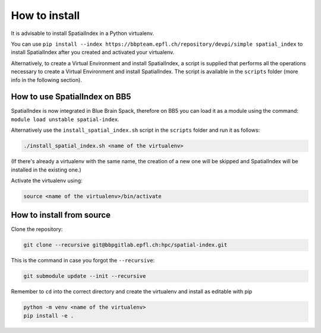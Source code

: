 How to install
==============

It is advisable to install SpatialIndex in a Python virtualenv.

You can use ``pip install --index
https://bbpteam.epfl.ch/repository/devpi/simple spatial_index`` to install
SpatialIndex after you created and activated your virtualenv.

Alternatively, to create a Virtual Environment and install SpatialIndex, a
script is supplied that performs all the operations necessary to create a
Virtual Environment and install SpatialIndex. The script is available in the
``scripts`` folder (more info in the following section).

How to use SpatialIndex on BB5
-------------------------------

SpatialIndex is now integrated in Blue Brain Spack, therefore on BB5 you can
load it as a module using the command: ``module load unstable spatial-index``.

Alternatively use the ``install_spatial_index.sh`` script in the ``scripts``
folder and run it as follows:

.. code-block:: bash

    ./install_spatial_index.sh <name of the virtualenv>

(If there's already a virtualenv with the same name, the creation of a new one
will be skipped and SpatialIndex will be installed in the existing one.)

Activate the virtualenv using:

.. code-block:: bash

    source <name of the virtualenv>/bin/activate

How to install from source
---------------------------

Clone the repository:

.. code-block:: bash

    git clone --recursive git@bbpgitlab.epfl.ch:hpc/spatial-index.git

This is the command in case you forgot the ``--recursive``:

.. code-block:: bash

    git submodule update --init --recursive

Remember to ``cd`` into the correct directory and create the virtualenv
and install as editable with pip

.. code-block:: bash

    python -m venv <name of the virtualenv>
    pip install -e .

